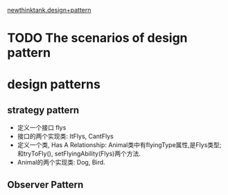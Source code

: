 [[http://www.newthinktank.com/page/2/?s=design+pattern][newthinktank.design+pattern]]
* TODO The scenarios of design pattern
* design patterns
** strategy pattern
   + 定义一个接口 flys
   + 接口的两个实现类: ItFlys, CantFlys
   + 定义一个类, Has A Relationship: Animal类中有flyingType属性,是Flys类型; 和tryToFly(), setFlyingAbility(Flys)两个方法.
   + Animal的两个实现类: Dog, Bird.

** Observer Pattern    
